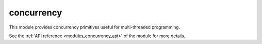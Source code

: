 ..
    Copyright (c) 2019 The STE||AR-Group

    SPDX-License-Identifier: BSL-1.0
    Distributed under the Boost Software License, Version 1.0. (See accompanying
    file LICENSE_1_0.txt or copy at http://www.boost.org/LICENSE_1_0.txt)

.. _modules_concurrency:

===========
concurrency
===========

This module provides concurrency primitives useful for multi-threaded
programming.

See the :ref:`API reference <modules_concurrency_api>` of the module for more
details.
